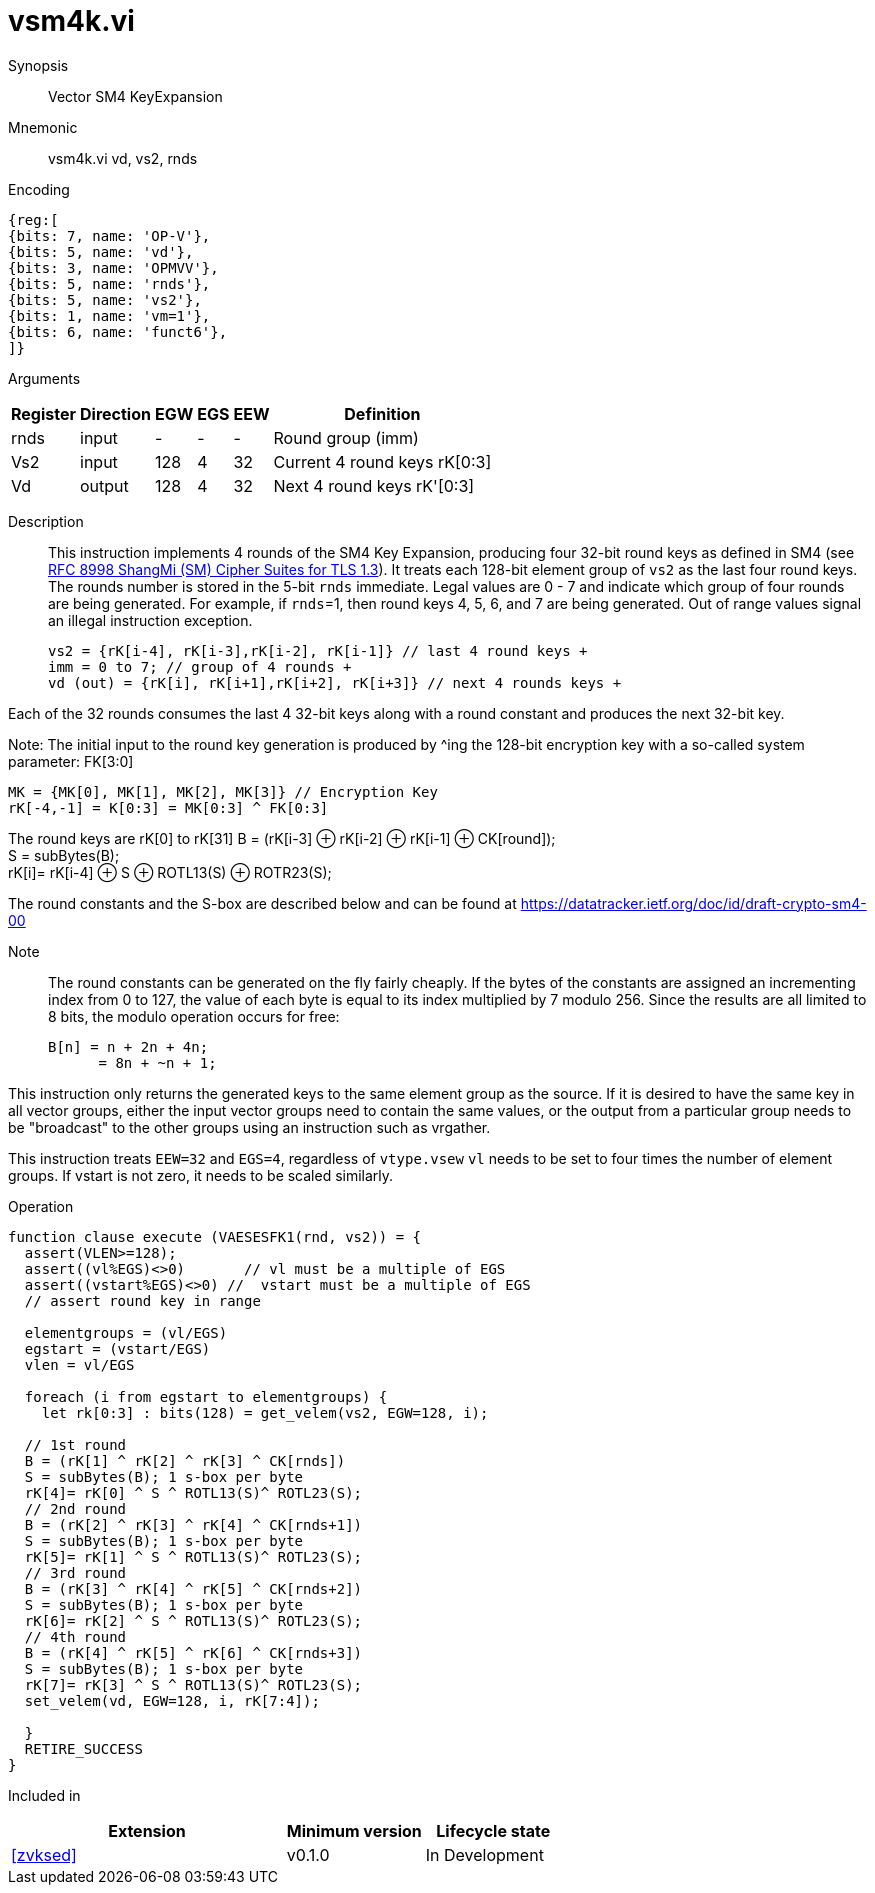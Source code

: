 [[insns-vsm4k, Vector SM4 Key Expansion]]
= vsm4k.vi

Synopsis::
Vector SM4 KeyExpansion

Mnemonic::
vsm4k.vi vd, vs2, rnds

Encoding::
[wavedrom, , svg]
....
{reg:[
{bits: 7, name: 'OP-V'},
{bits: 5, name: 'vd'},
{bits: 3, name: 'OPMVV'},
{bits: 5, name: 'rnds'},
{bits: 5, name: 'vs2'},
{bits: 1, name: 'vm=1'},
{bits: 6, name: 'funct6'},
]}
....

Arguments::

[%autowidth]
[%header,cols="4,2,2,2,2,2"]
|===
|Register
|Direction
|EGW
|EGS 
|EEW
|Definition

| rnds | input  | -    | - | -  | Round group (imm)
| Vs2  | input  | 128  | 4 | 32 | Current 4 round keys rK[0:3]
| Vd   | output | 128  | 4 | 32 | Next 4 round keys rK'[0:3]
|===

Description:: 
This instruction implements 4 rounds of the SM4 Key Expansion, producing four 32-bit round keys
as defined in SM4 (see
link:https://www.rfc-editor.org/rfc/rfc8998.html[RFC 8998 ShangMi (SM) Cipher Suites for TLS 1.3]).
It treats each 128-bit element group of `vs2` as the last four round keys.
The rounds number is stored in the 5-bit `rnds` immediate. Legal values are 0 - 7 and indicate which
group of four rounds are being generated. For example, if `rnds`=1, then round keys 4, 5, 6, and 7 are
being generated.
Out of range values signal an illegal instruction exception.

  
  vs2 = {rK[i-4], rK[i-3],rK[i-2], rK[i-1]} // last 4 round keys +
  imm = 0 to 7; // group of 4 rounds +
  vd (out) = {rK[i], rK[i+1],rK[i+2], rK[i+3]} // next 4 rounds keys +

Each of the 32 rounds consumes the last 4 32-bit keys along with a round constant and produces the next 32-bit key.


Note:
The initial input to the round key generation is produced by ^ing the 128-bit encryption key with a so-called system parameter: FK[3:0]

////
.System Parameters
[%autowidth]
[%header,cols="^2,^2"]
|===
|FK
|constant

| 0 | A3B1BAC6
| 1 | 56AA3350 
| 2 | 677D9197
| 3 | B27022DC
|===
////

  MK = {MK[0], MK[1], MK[2], MK[3]} // Encryption Key
  rK[-4,-1] = K[0:3] = MK[0:3] ^ FK[0:3]


The round keys are rK[0] to rK[31]
  B = (rK[i-3] &#8853; rK[i-2] &#8853; rK[i-1] &#8853; CK[round]); +
  S = subBytes(B); + 
  rK[i]= rK[i-4] &#8853; S &#8853; ROTL13(S) &#8853; ROTR23(S); +

The round constants and the S-box are described below and can be found at https://datatracker.ietf.org/doc/id/draft-crypto-sm4-00

Note::
The round constants can be generated on the fly fairly cheaply.
If the bytes of the constants are assigned an incrementing index from 0 to 127, the value of each byte is equal to its index multiplied by 7 modulo 256.
Since the results are all limited to 8 bits, the modulo operation occurs for free:

	B[n] = n + 2n + 4n;
       = 8n + ~n + 1;

////
.Round Constants
[%autowidth]
[%header,cols="^2,^2"]
|===
|CK
|constant

| 0  | 00070E15
| 1  | 1C232A31
| 2  | 383F464D
| 3  | 545B6269
| 4  | 70777E85
| 5  | 8C939AA1
| 6  | A8AFB6BD
| 7  | C4CBD2D9
| 8  | E0E7EEF5
| 9  | FC030A11
| 10 | 181F262D
| 11 | 343B4249
| 12 | 50575E65
| 13 | 6C737A81
| 14 | 888F969D
| 15 | A4ABB2B9
| 16 | C0C7CED5
| 17 | DCE3EAF1
| 18 | F8FF060D
| 19 | 141B2229
| 20 | 30373E45
| 21 | 4C535A61
| 22 | 686F767D
| 23 | 848B9299
| 24 | A0A7AEB5
| 25 | BCC3CAD1
| 26 | D8DFE6ED
| 27 | F4FB0209
| 28 | 10171E25
| 29 | 2C333A41
| 30 | 484F565D
| 31 | 646B7279
|===

.SBOX
[%autowidth]
[%header,cols="^2,^2,^2,^2,^2,^2,^2,^2,^2,^2,^2,^2,^2,^2,^2,^2,^2"]
|===
|  |  0 |  1 |  2 |  3 |  4 |  5 |  6 |  7 |  8 |  9 |  A |  B |  C |  D |  E |  F

| 0 | D6 | 90 | E9 | FE | CC | E1 | 3D | B7 | 16 | B6 | 14 | C2 | 28 | FB | 2C | 05
| 1 | 2B | 67 | 9A | 76 | 2A | BE | 04 | C3 | AA | 44 | 13 | 26 | 49 | 86 | 06 | 99
| 2 | 9C | 42 | 50 | F4 | 91 | EF | 98 | 7A | 33 | 54 | 0B | 43 | ED | CF | AC | 62
| 3 | E4 | B3 | 1C | A9 | C9 | 08 | E8 | 95 | 80 | DF | 94 | FA | 75 | 8F | 3F | A6
| 4 | 47 | 07 | A7 | FC | F3 | 73 | 17 | BA | 83 | 59 | 3C | 19 | E6 | 85 | 4F | A8
| 5 | 68 | 6B | 81 | B2 | 71 | 64 | DA | 8B | F8 | EB | 0F | 4B | 70 | 56 | 9D | 35
| 6 | 1E | 24 | 0E | 5E | 63 | 58 | D1 | A2 | 25 | 22 | 7C | 3B | 01 | 21 | 78 | 87
| 7 | D4 | 00 | 46 | 57 | 9F | D3 | 27 | 52 | 4C | 36 | 02 | E7 | A0 | C4 | C8 | 9E
| 8 | EA | BF | 8A | D2 | 40 | C7 | 38 | B5 | A3 | F7 | F2 | CE | F9 | 61 | 15 | A1
| 9 | E0 | AE | 5D | A4 | 9B | 34 | 1A | 55 | AD | 93 | 32 | 30 | F5 | 8C | B1 | E3
| A | 1D | F6 | E2 | 2E | 82 | 66 | CA | 60 | C0 | 29 | 23 | AB | 0D | 53 | 4E | 6F
| B | D5 | DB | 37 | 45 | DE | FD | 8E | 2F | 03 | FF | 6A | 72 | 6D | 6C | 5B | 51
| C | 8D | 1B | AF | 92 | BB | DD | BC | 7F | 11 | D9 | 5C | 41 | 1F | 10 | 5A | D8
| D | 0A | C1 | 31 | 88 | A5 | CD | 7B | BD | 2D | 74 | D0 | 12 | B8 | E5 | B4 | B0
| E | 89 | 69 | 97 | 4A | 0C | 96 | 77 | 7E | 65 | B9 | F1 | 09 | C5 | 6E | C6 | 84
| F | 18 | F0 | 7D | EC | 3A | DC | 4D | 20 | 79 | EE | 5F | 3E | D7 | CB | 39 | 48
|===
////

This instruction only returns the generated keys to the same element group as the source.
If it is desired to have the same key in all vector groups, either the input vector groups
need to contain the same values, or the output from a particular group needs to be "broadcast"
to the other groups using an instruction such as vrgather.

This instruction treats `EEW=32` and `EGS=4`, regardless of `vtype.vsew`
`vl` needs to be set to four times the number of element groups.
If vstart is not zero, it needs to be scaled similarly.
// This instruction requires that `Zvl128b` be implemented (i.e `VLEN&ge;128`).

Operation::
[source,sail]
--

function clause execute (VAESESFK1(rnd, vs2)) = {
  assert(VLEN>=128);
  assert((vl%EGS)<>0)       // vl must be a multiple of EGS
  assert((vstart%EGS)<>0) //  vstart must be a multiple of EGS
  // assert round key in range

  elementgroups = (vl/EGS)
  egstart = (vstart/EGS)
  vlen = vl/EGS
  
  foreach (i from egstart to elementgroups) {
    let rk[0:3] : bits(128) = get_velem(vs2, EGW=128, i);
    
  // 1st round
  B = (rK[1] ^ rK[2] ^ rK[3] ^ CK[rnds])
  S = subBytes(B); 1 s-box per byte
  rK[4]= rK[0] ^ S ^ ROTL13(S)^ ROTL23(S);
  // 2nd round
  B = (rK[2] ^ rK[3] ^ rK[4] ^ CK[rnds+1])
  S = subBytes(B); 1 s-box per byte
  rK[5]= rK[1] ^ S ^ ROTL13(S)^ ROTL23(S);
  // 3rd round
  B = (rK[3] ^ rK[4] ^ rK[5] ^ CK[rnds+2])
  S = subBytes(B); 1 s-box per byte
  rK[6]= rK[2] ^ S ^ ROTL13(S)^ ROTL23(S);
  // 4th round
  B = (rK[4] ^ rK[5] ^ rK[6] ^ CK[rnds+3])
  S = subBytes(B); 1 s-box per byte
  rK[7]= rK[3] ^ S ^ ROTL13(S)^ ROTL23(S);
  set_velem(vd, EGW=128, i, rK[7:4]);

  }
  RETIRE_SUCCESS
}
--

Included in::
[%header,cols="4,2,2"]
|===
|Extension
|Minimum version
|Lifecycle state

| <<zvksed>>
| v0.1.0
| In Development
|===